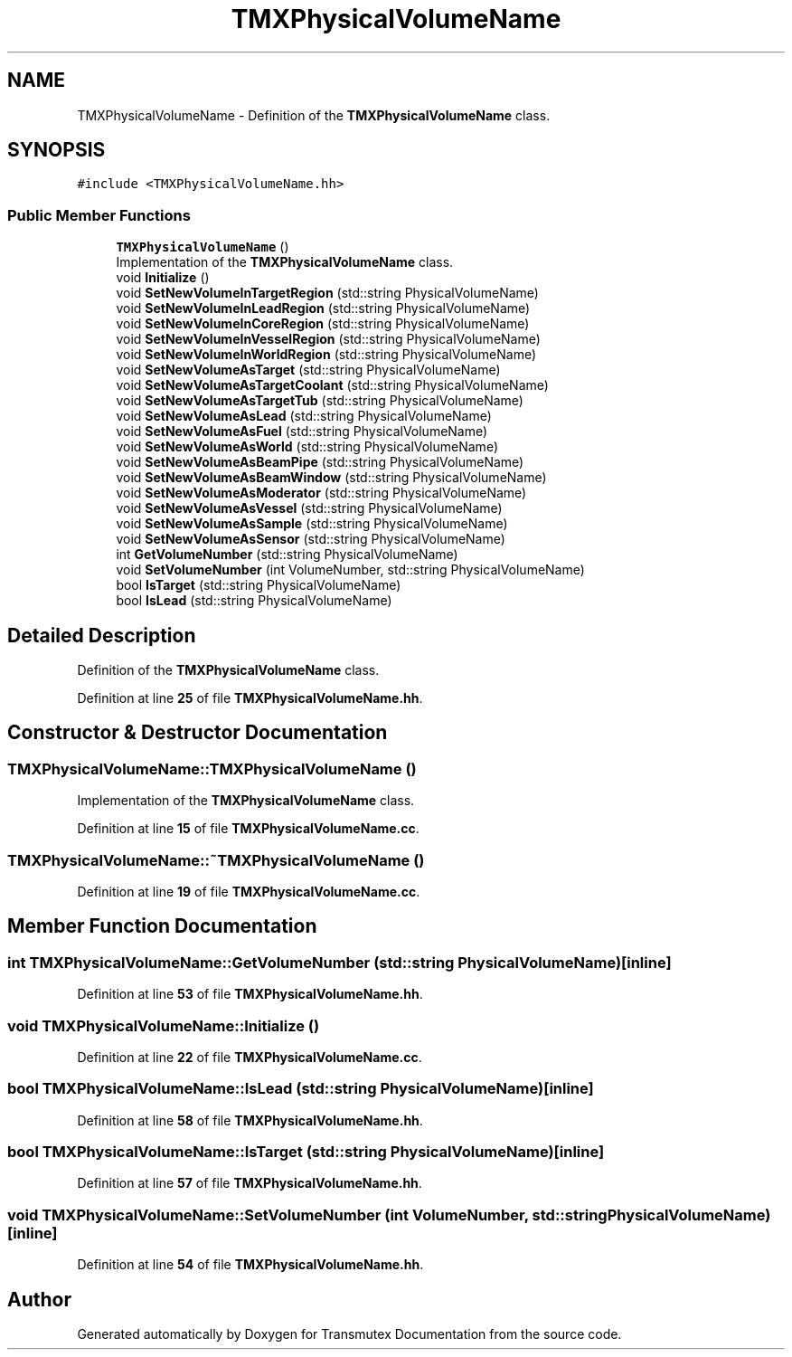 .TH "TMXPhysicalVolumeName" 3 "Fri Oct 15 2021" "Version Version 1.0" "Transmutex Documentation" \" -*- nroff -*-
.ad l
.nh
.SH NAME
TMXPhysicalVolumeName \- Definition of the \fBTMXPhysicalVolumeName\fP class\&.  

.SH SYNOPSIS
.br
.PP
.PP
\fC#include <TMXPhysicalVolumeName\&.hh>\fP
.SS "Public Member Functions"

.in +1c
.ti -1c
.RI "\fBTMXPhysicalVolumeName\fP ()"
.br
.RI "Implementation of the \fBTMXPhysicalVolumeName\fP class\&. "
.ti -1c
.RI "void \fBInitialize\fP ()"
.br
.ti -1c
.RI "void \fBSetNewVolumeInTargetRegion\fP (std::string PhysicalVolumeName)"
.br
.ti -1c
.RI "void \fBSetNewVolumeInLeadRegion\fP (std::string PhysicalVolumeName)"
.br
.ti -1c
.RI "void \fBSetNewVolumeInCoreRegion\fP (std::string PhysicalVolumeName)"
.br
.ti -1c
.RI "void \fBSetNewVolumeInVesselRegion\fP (std::string PhysicalVolumeName)"
.br
.ti -1c
.RI "void \fBSetNewVolumeInWorldRegion\fP (std::string PhysicalVolumeName)"
.br
.ti -1c
.RI "void \fBSetNewVolumeAsTarget\fP (std::string PhysicalVolumeName)"
.br
.ti -1c
.RI "void \fBSetNewVolumeAsTargetCoolant\fP (std::string PhysicalVolumeName)"
.br
.ti -1c
.RI "void \fBSetNewVolumeAsTargetTub\fP (std::string PhysicalVolumeName)"
.br
.ti -1c
.RI "void \fBSetNewVolumeAsLead\fP (std::string PhysicalVolumeName)"
.br
.ti -1c
.RI "void \fBSetNewVolumeAsFuel\fP (std::string PhysicalVolumeName)"
.br
.ti -1c
.RI "void \fBSetNewVolumeAsWorld\fP (std::string PhysicalVolumeName)"
.br
.ti -1c
.RI "void \fBSetNewVolumeAsBeamPipe\fP (std::string PhysicalVolumeName)"
.br
.ti -1c
.RI "void \fBSetNewVolumeAsBeamWindow\fP (std::string PhysicalVolumeName)"
.br
.ti -1c
.RI "void \fBSetNewVolumeAsModerator\fP (std::string PhysicalVolumeName)"
.br
.ti -1c
.RI "void \fBSetNewVolumeAsVessel\fP (std::string PhysicalVolumeName)"
.br
.ti -1c
.RI "void \fBSetNewVolumeAsSample\fP (std::string PhysicalVolumeName)"
.br
.ti -1c
.RI "void \fBSetNewVolumeAsSensor\fP (std::string PhysicalVolumeName)"
.br
.ti -1c
.RI "int \fBGetVolumeNumber\fP (std::string PhysicalVolumeName)"
.br
.ti -1c
.RI "void \fBSetVolumeNumber\fP (int VolumeNumber, std::string PhysicalVolumeName)"
.br
.ti -1c
.RI "bool \fBIsTarget\fP (std::string PhysicalVolumeName)"
.br
.ti -1c
.RI "bool \fBIsLead\fP (std::string PhysicalVolumeName)"
.br
.in -1c
.SH "Detailed Description"
.PP 
Definition of the \fBTMXPhysicalVolumeName\fP class\&. 
.PP
Definition at line \fB25\fP of file \fBTMXPhysicalVolumeName\&.hh\fP\&.
.SH "Constructor & Destructor Documentation"
.PP 
.SS "TMXPhysicalVolumeName::TMXPhysicalVolumeName ()"

.PP
Implementation of the \fBTMXPhysicalVolumeName\fP class\&. 
.PP
Definition at line \fB15\fP of file \fBTMXPhysicalVolumeName\&.cc\fP\&.
.SS "TMXPhysicalVolumeName::~TMXPhysicalVolumeName ()"

.PP
Definition at line \fB19\fP of file \fBTMXPhysicalVolumeName\&.cc\fP\&.
.SH "Member Function Documentation"
.PP 
.SS "int TMXPhysicalVolumeName::GetVolumeNumber (std::string PhysicalVolumeName)\fC [inline]\fP"

.PP
Definition at line \fB53\fP of file \fBTMXPhysicalVolumeName\&.hh\fP\&.
.SS "void TMXPhysicalVolumeName::Initialize ()"

.PP
Definition at line \fB22\fP of file \fBTMXPhysicalVolumeName\&.cc\fP\&.
.SS "bool TMXPhysicalVolumeName::IsLead (std::string PhysicalVolumeName)\fC [inline]\fP"

.PP
Definition at line \fB58\fP of file \fBTMXPhysicalVolumeName\&.hh\fP\&.
.SS "bool TMXPhysicalVolumeName::IsTarget (std::string PhysicalVolumeName)\fC [inline]\fP"

.PP
Definition at line \fB57\fP of file \fBTMXPhysicalVolumeName\&.hh\fP\&.
.SS "void TMXPhysicalVolumeName::SetVolumeNumber (int VolumeNumber, std::string PhysicalVolumeName)\fC [inline]\fP"

.PP
Definition at line \fB54\fP of file \fBTMXPhysicalVolumeName\&.hh\fP\&.

.SH "Author"
.PP 
Generated automatically by Doxygen for Transmutex Documentation from the source code\&.
